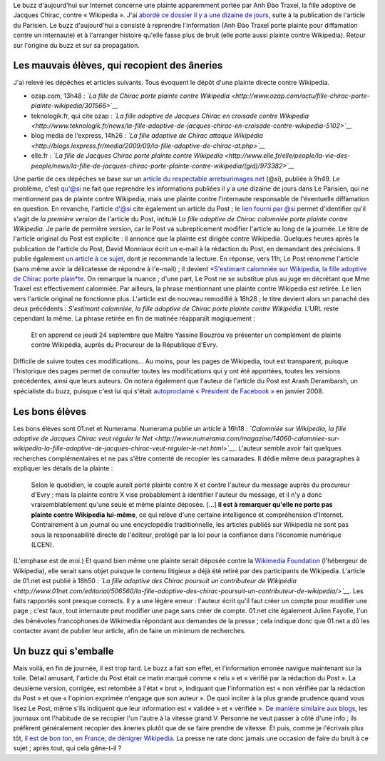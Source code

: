 .. title: Non, la fille de Chirac ne porte pas plainte contre Wikipedia
.. slug: non-la-fille-de-chirac-ne-porte-pas-plainte-contre-wikipedia
.. date: 2009-09-24 20:17:55
.. tags: Wikipedia
.. description: 
.. excerpt: Le buzz d'aujourd'hui sur Internet concerne une plainte apparemment portée par Anh Đào Traxel, la fille adoptive de Jacques Chirac, contre « Wikipedia ». J'avais abordé ce dossier il y a une dizaine de jours, suite à la publication de l'article du Parisien. Le buzz d'aujourd'hui a consisté à reprendre l'information (Anh Đào Traxel porte plainte pour diffamation contre un internaute) et à l'arranger histoire qu'elle fasse plus de bruit (elle porte aussi plainte contre Wikipedia). Retour sur l'origine du buzz et sur sa propagation.
.. wp-status: publish

Le buzz d'aujourd'hui sur Internet concerne une plainte apparemment portée par Anh Đào Traxel, la fille adoptive de Jacques Chirac, contre « Wikipedia ». J'ai `abordé ce dossier il y a une dizaine de jours <http://guillaumepaumier.com/fr/2009/09/15/anh-dao-traxel-et-diffamation-sur-wikipedia/>`__, suite à la publication de l'article du Parisien. Le buzz d'aujourd'hui a consisté à reprendre l'information (Anh Đào Traxel porte plainte pour diffamation contre un internaute) et à l'arranger histoire qu'elle fasse plus de bruit (elle porte aussi plainte contre Wikipedia). Retour sur l'origine du buzz et sur sa propagation.

Les mauvais élèves, qui recopient des âneries
=============================================

J'ai relevé les dépêches et articles suivants. Tous évoquent le dépôt d'une plainte directe contre Wikipedia.

-  ozap.com, 13h48 : *`La fille de Chirac porte plainte contre Wikipedia <http://www.ozap.com/actu/fille-chirac-porte-plainte-wikipedia/301566>`__*
-  teknologik.fr, qui cite ozap : *`La fille adoptive de Jacques Chirac en croisade contre Wikipedia <http://www.teknologik.fr/news/la-fille-adoptive-de-jacques-chirac-en-croisade-contre-wikipedia-5102>`__*
-  blog media de l'express, 14h26 : *`La fille adoptive de Chirac attaque Wikipédia <http://blogs.lexpress.fr/media/2009/09/la-fille-adoptive-de-chirac-at.php>`__*
-  elle.fr : *`La fille de Jacques Chirac porte plainte contre Wikipedia <http://www.elle.fr/elle/people/la-vie-des-people/news/la-fille-de-jacques-chirac-porte-plainte-contre-wikipedia/(gid)/973382>`__*

Une partie de ces dépêches se base sur un `article du respectable arretsurimages.net <http://www.arretsurimages.net/vite.php?id=5567>`__ (@si), publiée à 9h49. Le problème, c'est qu'@si ne fait que reprendre les informations publiées il y a une dizaine de jours dans Le Parisien, qui ne mentionnent pas de plainte contre Wikipedia, mais une plainte contre l'internaute responsable de l'éventuelle diffamation en question. En revanche, l'article d'@si cite également un article du Post ; le `lien fourni par @si <http://www.lepost.fr/article/2009/09/23/1709466_la-fille-adoptive-de-chirac-calomniee-porte-plainte-contre-wikipedia.html>`__ permet d'identifier qu'il s'agit de *la première version* de l'article du Post, intitulé *La fille adoptive de Chirac calomniée porte plainte contre Wikipedia*. Je parle de permière version, car le Post va subrepticement modifier l'article au long de la journée. Le titre de l'article original du Post est explicite : il annonce que la plainte est dirigée contre Wikipedia. Quelques heures après la publication de l'article du Post, David Monniaux écrit un e-mail à la rédaction du Post, en demandant des précisions. Il publie également `un article à ce sujet <http://david.monniaux.free.fr/dotclear/index.php/2009/09/24/533-les-gros-titres-qui-ne-veulent-rien-dire>`__, dont je recommande la lecture. En réponse, vers 11h, Le Post renomme l'article (sans même avoir la délicatesse de répondre à l'e-mail) ; il devient `*S'estimant calomniée sur Wikipedia, la fille adoptive de Chirac porte plain*\ te <http://www.lepost.fr/article/2009/09/23/1709466_s-estimant-calomniee-sur-wikipedia-la-fille-adoptive-de-chirac-porte-plainte.html>`__. On remarque la nuance ; d'une part, Le Post ne se substitue plus au juge en décrétant que Mme Traxel est effectivement calomniée. Par ailleurs, la phrase mentionnant une plainte contre Wikipedia est retirée. Le lien vers l'article original ne fonctionne plus. L'article est de nouveau remodifié à 18h28 ; le titre devient alors un panaché des deux précédents : *S'estimant calomniée, la fille adoptive de Chirac porte plainte contre Wikipédia.* L'URL reste cependant la même. La phrase retirée en fin de matinée réapparaît magiquement :

    Et on apprend ce jeudi 24 septembre que Maître Yassine Bouzrou va présenter un complément de plainte contre Wikipédia, auprès du Procureur de la République d'Evry.

Difficile de suivre toutes ces modifications... Au moins, pour les pages de Wikipedia, tout est transparent, puisque l'historique des pages permet de consulter toutes les modifications qui y ont été apportées, toutes les versions précédentes, ainsi que leurs auteurs. On notera également que l'auteur de l'article du Post est Arash Derambarsh, un spécialiste du buzz, puisque c'est lui qui s'était `autoproclamé « Président de Facebook » <http://www.20minutes.fr/article/204039/High-Tech-La-formidable-histoire-d-Arash-Derambarsh-autoproclame-president-de-Facebook.php>`__ en janvier 2008.

Les bons élèves
===============

Les bons élèves sont 01.net et Numerama. Numerama publie un article à 16h18 : *`Calomniée sur Wikipedia, la fille adoptive de Jacques Chirac veut réguler le Net <http://www.numerama.com/magazine/14060-calomniee-sur-wikipedia-la-fille-adoptive-de-jacques-chirac-veut-reguler-le-net.html>`__*. L'auteur semble avoir fait quelques recherches complémentaires et ne pas s'être contenté de recopier les camarades. Il dédie même deux paragraphes à expliquer les détails de la plainte :

    Selon le quotidien, le couple aurait porté plainte contre X et contre l'auteur du message auprès du procureur d'Evry ; mais la plainte contre X vise probablement à identifier l'auteur du message, et il n'y a donc vraisemblablement qu'une seule et même plainte déposée. [...] **Il est à remarquer qu'elle ne porte pas plainte contre Wikipedia lui-même**, ce qui relève d'une certaine intelligence et compréhension d'Internet. Contrairement à un journal ou une encyclopédie traditionnelle, les articles publiés sur Wikipedia ne sont pas sous la responsabilité directe de l'éditeur, protégé par la loi pour la confiance dans l'économie numérique (LCEN).

(L'emphase est de moi.) Et quand bien même une plainte serait déposée contre la `Wikimedia Foundation <http://www.wikimediafoundation.org>`__ (l'hébergeur de Wikipedia), elle serait sans objet puisque le contenu litigieux a déjà été retiré par des participants de Wikipedia. L'article de 01.net est publié à 18h50 : *`La fille adoptive des Chirac poursuit un contributeur de Wikipédia <http://www.01net.com/editorial/506560/la-fille-adoptive-des-chirac-poursuit-un-contributeur-de-wikipedia/>`__*. Les faits rapportés sont presque corrects. Il y a une légère erreur : l'auteur écrit qu'il faut créer un compte pour modifier une page ; c'est faux, tout internaute peut modifier une page sans créer de compte. 01.net cite également Julien Fayolle, l'un des bénévoles francophones de Wikimedia répondant aux demandes de la presse ; cela indique donc que 01.net a dû les contacter avant de publier leur article, afin de faire un minimum de recherches.

Un buzz qui s'emballe
=====================

Mais voilà, en fin de journée, il est trop tard. Le buzz a fait son effet, et l'information erronée navigue maintenant sur la toile. Détail amusant, l'article du Post était ce matin marqué comme « relu » et « vérifié par la rédaction du Post ». La deuxième version, corrigée, est retombée à l'état « brut », indiquant que l'information est « non vérifiée par la rédaction du Post » et que « l'opinion exprimée n'engage que son auteur ». De quoi inciter à la plus grande prudence quand vous lisez Le Post, même s'ils indiquent que leur information est « validée » et « vérifiée ». `De manière similaire aux blogs <http://guillaumepaumier.com/fr/2009/06/28/consanguinite-bloguesque-ou-le-phenomene-de-reblogging/>`__, les journaux ont l'habitude de se recopier l'un l'autre à la vitesse grand V. Personne ne veut passer à côté d'une info ; ils préfèrent généralement recopier des âneries plutôt que de se faire prendre de vitesse. Et puis, comme je l'écrivais plus tôt, `il est de bon ton, en France, de dénigrer Wikipedia <http://guillaumepaumier.com/fr/2009/09/24/la-releve-du-maljournalisme-est-assuree/>`__. La presse ne rate donc jamais une occasion de faire du bruit à ce sujet ; après tout, qui cela gêne-t-il ?
